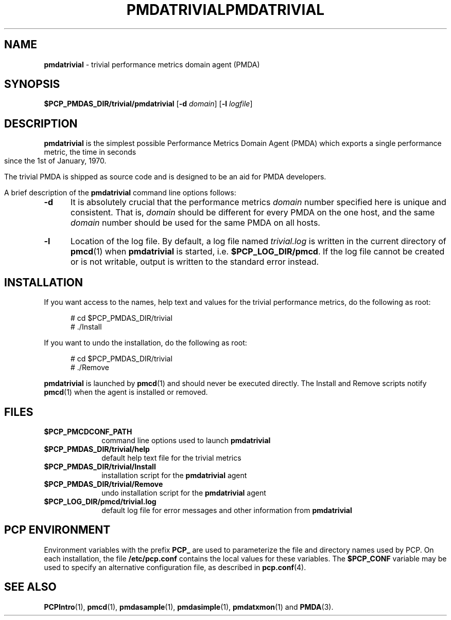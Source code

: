 '\"macro stdmacro
.\"
.\" Copyright (c) 2000 Silicon Graphics, Inc.  All Rights Reserved.
.\" 
.\" This program is free software; you can redistribute it and/or modify it
.\" under the terms of the GNU General Public License as published by the
.\" Free Software Foundation; either version 2 of the License, or (at your
.\" option) any later version.
.\" 
.\" This program is distributed in the hope that it will be useful, but
.\" WITHOUT ANY WARRANTY; without even the implied warranty of MERCHANTABILITY
.\" or FITNESS FOR A PARTICULAR PURPOSE.  See the GNU General Public License
.\" for more details.
.\" 
.\" You should have received a copy of the GNU General Public License along
.\" with this program; if not, write to the Free Software Foundation, Inc.,
.\" 59 Temple Place, Suite 330, Boston, MA  02111-1307 USA
.\" 
.\" Contact information: Silicon Graphics, Inc., 1500 Crittenden Lane,
.\" Mountain View, CA 94043, USA, or: http://www.sgi.com
.\"
.\" $Id: pmdatrivial.1,v 1.12 2002/11/12 23:30:09 kenmcd Exp $
.\" I am variants ...
.ds ia trivial
.ds IA TRIVIAL
.ds Ia Trivial
.ie \(.g \{\
.\" ... groff (hack for khelpcenter, man2html, etc.)
.TH PMDATRIVIAL 1 "SGI" "Performance Co-Pilot"
\}
.el \{\
.if \nX=0 .ds x} PMDA\*(IA 1 "SGI" "Performance Co-Pilot"
.if \nX=1 .ds x} PMDA\*(IA 1 "Performance Co-Pilot"
.if \nX=2 .ds x} PMDA\*(IA 1 "" "\&"
.if \nX=3 .ds x} PMDA\*(IA "" "" "\&"
.TH \*(x}
.rr X
\}
.SH NAME
\f3pmda\*(ia\f1 \- \*(ia performance metrics domain agent (PMDA)
.SH SYNOPSIS
\f3$PCP_PMDAS_DIR/\*(ia/pmda\*(ia\f1
[\f3\-d\f1 \f2domain\f1]
[\f3\-l\f1 \f2logfile\f1]
.SH DESCRIPTION
.B pmda\*(ia
is the simplest possible Performance Metrics Domain Agent (PMDA) which
exports a single performance metric, the time
in seconds since the 1st of January, 1970.
.PP
The \*(ia PMDA is
shipped as source code and is designed to be an aid for PMDA developers.
.PP
A brief description of the
.B pmda\*(ia
command line options follows:
.TP 5
.B \-d
It is absolutely crucial that the performance metrics
.I domain
number specified here is unique and consistent.
That is,
.I domain
should be different for every PMDA on the one host, and the same
.I domain
number should be used for the same PMDA on all hosts.
.TP
.B \-l
Location of the log file.  By default, a log file named
.I \*(ia.log
is written in the current directory of
.BR pmcd (1)
when
.B pmda\*(ia
is started, i.e.
.BR $PCP_LOG_DIR/pmcd .
If the log file cannot
be created or is not writable, output is written to the standard error instead.
.SH INSTALLATION
If you want access to the names, help text and values for the \*(ia
performance metrics, do the following as root:
.PP
.ft CW
.nf
.in +0.5i
# cd $PCP_PMDAS_DIR/\*(ia
# ./Install
.in
.fi
.ft 1
.PP
If you want to undo the installation, do the following as root:
.PP
.ft CW
.nf
.in +0.5i
# cd $PCP_PMDAS_DIR/\*(ia
# ./Remove
.in
.fi
.ft 1
.PP
.B pmda\*(ia
is launched by
.BR pmcd (1)
and should never be executed directly.
The Install and Remove scripts notify
.BR pmcd (1)
when the agent is installed or removed.
.SH FILES
.PD 0
.TP 10
.B $PCP_PMCDCONF_PATH
command line options used to launch
.B pmda\*(ia
.TP 10
.B $PCP_PMDAS_DIR/\*(ia/help
default help text file for the \*(ia metrics
.TP 10
.B $PCP_PMDAS_DIR/\*(ia/Install
installation script for the
.B pmda\*(ia
agent
.TP 10
.B $PCP_PMDAS_DIR/\*(ia/Remove
undo installation script for the 
.B pmda\*(ia
agent
.TP 10
.B $PCP_LOG_DIR/pmcd/\*(ia.log
default log file for error messages and other information from
.B pmda\*(ia
.PD
.SH "PCP ENVIRONMENT"
Environment variables with the prefix
.B PCP_
are used to parameterize the file and directory names
used by PCP.
On each installation, the file
.B /etc/pcp.conf
contains the local values for these variables.
The
.B $PCP_CONF
variable may be used to specify an alternative
configuration file,
as described in
.BR pcp.conf (4).
.SH SEE ALSO
.BR PCPIntro (1),
.BR pmcd (1),
.BR pmdasample (1),
.BR pmdasimple (1),
.BR pmdatxmon (1)
and
.BR PMDA (3).
